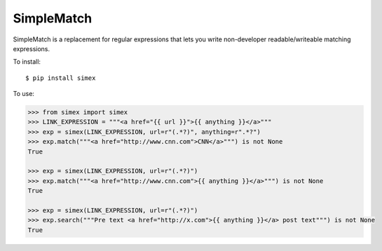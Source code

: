 SimpleMatch
===========

SimpleMatch is a replacement for regular expressions that lets you write non-developer
readable/writeable matching expressions.

To install::

  $ pip install simex

To use:

.. code-block:: python

  >>> from simex import simex
  >>> LINK_EXPRESSION = """<a href="{{ url }}">{{ anything }}</a>"""
  >>> exp = simex(LINK_EXPRESSION, url=r"(.*?)", anything=r".*?")
  >>> exp.match("""<a href="http://www.cnn.com">CNN</a>""") is not None
  True

  >>> exp = simex(LINK_EXPRESSION, url=r"(.*?)")
  >>> exp.match("""<a href="http://www.cnn.com">{{ anything }}</a>""") is not None
  True

  >>> exp = simex(LINK_EXPRESSION, url=r"(.*?)")
  >>> exp.search("""Pre text <a href="http://x.com">{{ anything }}</a> post text""") is not None
  True